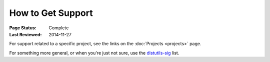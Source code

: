 ==================
How to Get Support
==================

:Page Status: Complete
:Last Reviewed: 2014-11-27

For support related to a specific project, see the links on the :doc:`Projects
<projects>` page.

For something more general, or when you're just not sure, use the `distutils-sig
<http://mail.python.org/mailman/listinfo/distutils-sig>`_ list.
